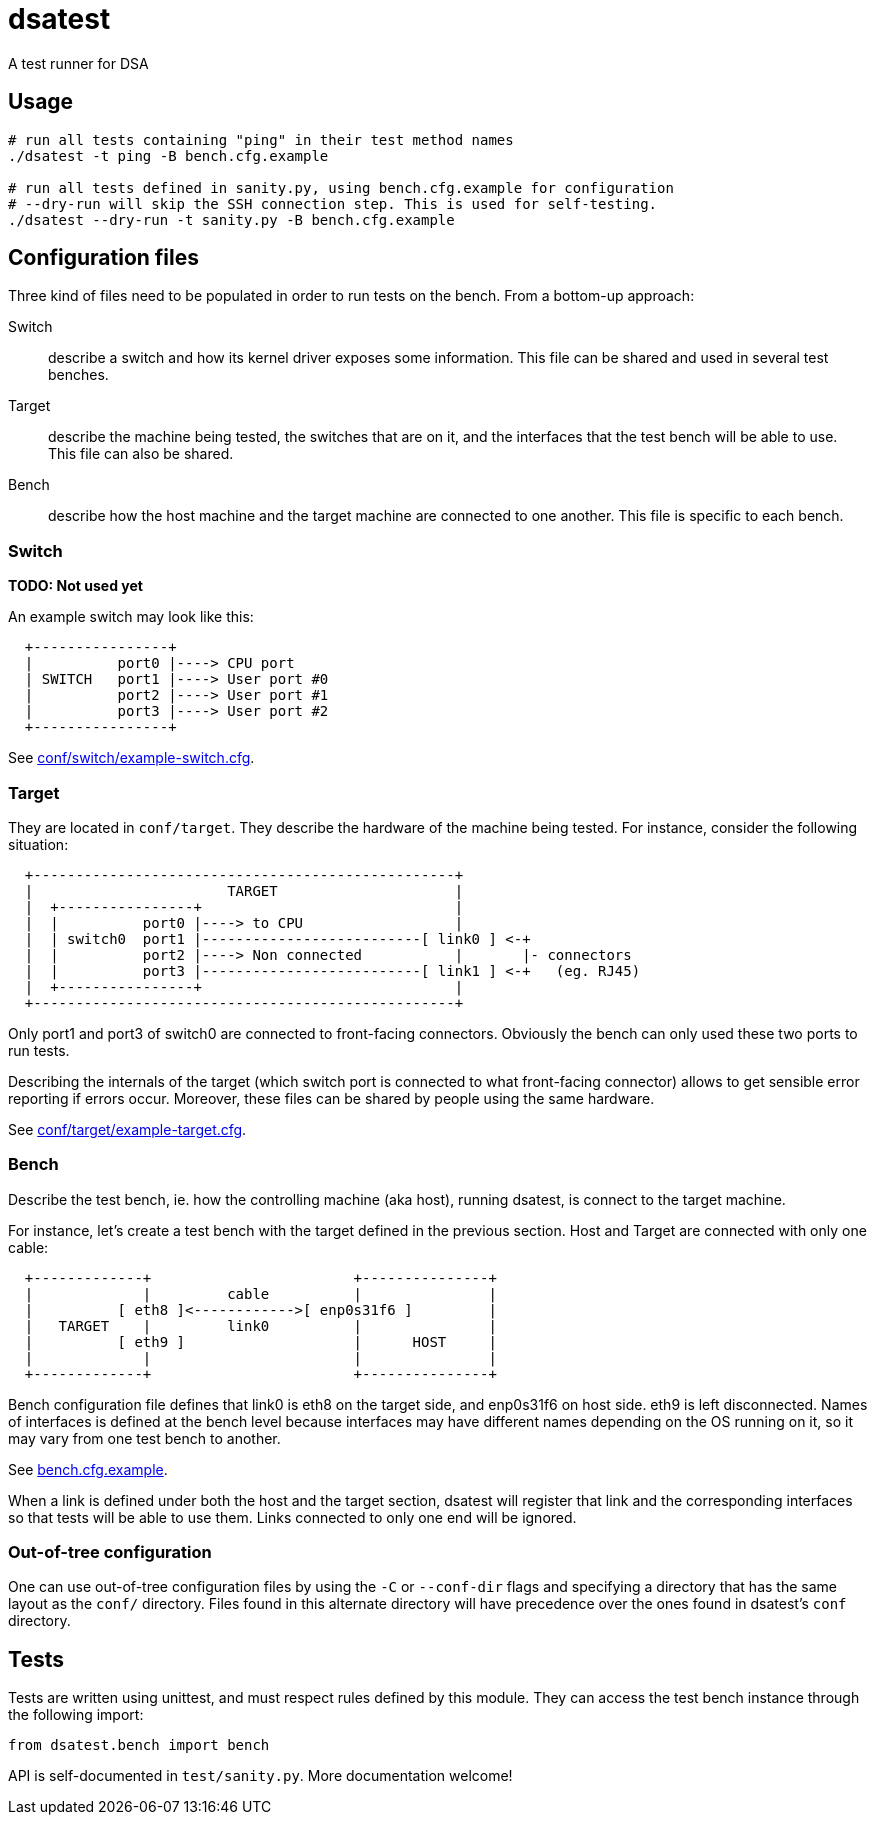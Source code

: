 = dsatest

A test runner for DSA


== Usage

[source,sh]
----
# run all tests containing "ping" in their test method names
./dsatest -t ping -B bench.cfg.example

# run all tests defined in sanity.py, using bench.cfg.example for configuration
# --dry-run will skip the SSH connection step. This is used for self-testing.
./dsatest --dry-run -t sanity.py -B bench.cfg.example
----


== Configuration files

Three kind of files need to be populated in order to run tests on the bench.
From a bottom-up approach:

Switch::
describe a switch and how its kernel driver exposes some information. This file 
can be shared and used in several test benches.
Target::
describe the machine being tested, the switches that are on it, and the 
interfaces that the test bench will be able to use. This file can also be 
shared.
Bench::
describe how the host machine and the target machine are connected to one 
another. This file is specific to each bench.

=== Switch

*TODO: Not used yet*

An example switch may look like this:

----
  +----------------+
  |          port0 |----> CPU port
  | SWITCH   port1 |----> User port #0
  |          port2 |----> User port #1
  |          port3 |----> User port #2
  +----------------+
----

See link:conf/switch/example-switch.cfg[].

=== Target

They are located in `conf/target`. They describe the hardware of the
machine being tested. For instance, consider the following situation:

----
  +--------------------------------------------------+
  |                       TARGET                     |
  |  +----------------+                              |
  |  |          port0 |----> to CPU                  |
  |  | switch0  port1 |--------------------------[ link0 ] <-+
  |  |          port2 |----> Non connected           |       |- connectors
  |  |          port3 |--------------------------[ link1 ] <-+   (eg. RJ45)
  |  +----------------+                              |
  +--------------------------------------------------+
----

Only port1 and port3 of switch0 are connected to front-facing connectors.
Obviously the bench can only used these two ports to run tests.

Describing the internals of the target (which switch port is connected to what
front-facing connector) allows to get sensible error reporting if errors occur.
Moreover, these files can be shared by people using the same hardware.

See link:conf/target/example-target.cfg[].

=== Bench

Describe the test bench, ie. how the controlling machine (aka host), running
dsatest, is connect to the target machine.

For instance, let's create a test bench with the target defined in the previous
section. Host and Target are connected with only one cable:

----
  +-------------+                        +---------------+
  |             |         cable          |               |
  |          [ eth8 ]<------------>[ enp0s31f6 ]         |
  |   TARGET    |         link0          |               |
  |          [ eth9 ]                    |      HOST     |
  |             |                        |               |
  +-------------+                        +---------------+
----

Bench configuration file defines that link0 is eth8 on the target side, and
enp0s31f6 on host side. eth9 is left disconnected. Names of interfaces is
defined at the bench level because interfaces may have different names
depending on the OS running on it, so it may vary from one test bench to
another.

See link:bench.cfg.example[].

When a link is defined under both the host and the target section, dsatest will
register that link and the corresponding interfaces so that tests will be able
to use them. Links connected to only one end will be ignored.

=== Out-of-tree configuration

One can use out-of-tree configuration files by using the `-C` or `--conf-dir`
flags and specifying a directory that has the same layout as the `conf/`
directory. Files found in this alternate directory will have precedence over the
ones found in dsatest's `conf` directory.


== Tests

Tests are written using unittest, and must respect rules defined by this module.
They can access the test bench instance through the following import:

[source,python]
----
from dsatest.bench import bench
----

API is self-documented in `test/sanity.py`. More documentation welcome!
